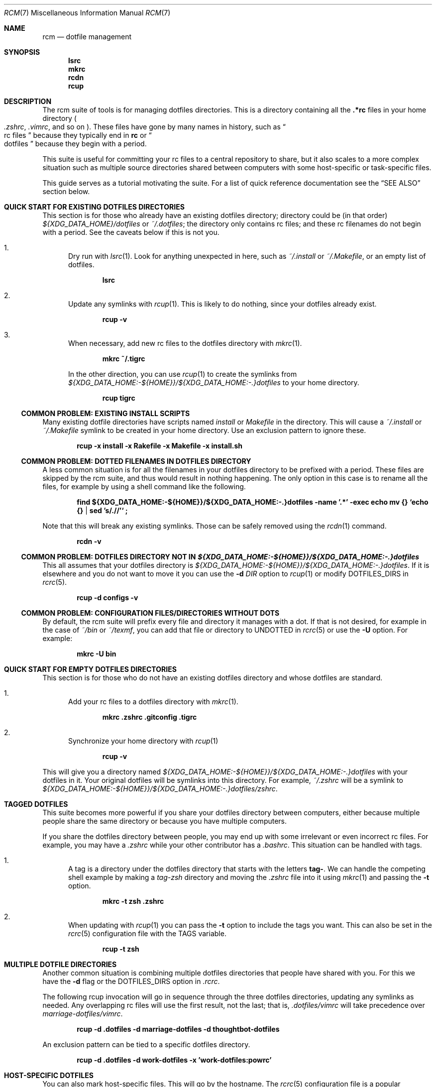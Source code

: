 .Dd July 28, 2013
.Dt RCM 7
.Os
.Sh NAME
.Nm rcm
.Nd dotfile management
.Sh SYNOPSIS
.Nm lsrc
.Nm mkrc
.Nm rcdn
.Nm rcup
.Sh DESCRIPTION
The rcm suite of tools is for managing dotfiles directories. This is a
directory containing all the
.Li .*rc
files in your home directory
.Sm off
.Po
.Pa .zshrc ,
.Sm on
.Pa .vimrc ,
and so on
.Pc .
These files have gone by many
names in history, such as
.Do
rc files
.Dc
because they typically end in
.Li rc
or
.Do
dotfiles
.Dc
because they begin with a period.
.Pp
This suite is useful for committing your rc files to a central repository
to share, but it also scales to a more complex situation such as
multiple source directories shared between computers with some
host-specific or task-specific files.
.Pp
This guide serves as a tutorial motivating the suite. For a list of
quick reference documentation see the
.Sx SEE ALSO
section below.
.
.Sh QUICK START FOR EXISTING DOTFILES DIRECTORIES
This section is for those who already have an existing dotfiles
directory; directory could be (in that order)
.Pa ${XDG_DATA_HOME}/dotfiles
or
.Pa ~/.dotfiles ;
the directory only contains rc files; and these rc filenames do not
begin with a period. See the caveats below if this is not you.
.Bl -enum
.It
Dry run with
.Xr lsrc 1 .
Look for anything unexpected in here, such as
.Pa ~/.install
or
.Pa ~/.Makefile ,
or an empty list of dotfiles.
.Pp
.Dl lsrc
.It
Update any symlinks with
.Xr rcup 1 .
This is likely to do nothing, since your dotfiles already exist.
.Pp
.Dl rcup -v
.It
When necessary, add new rc files to the dotfiles directory with
.Xr mkrc 1 .
.Pp
.Dl mkrc ~/.tigrc
.Pp
In the other direction, you can use
.Xr rcup 1
to create the symlinks from
.Pa ${XDG_DATA_HOME:-${HOME}}/${XDG_DATA_HOME:-.}dotfiles 
to your home directory.
.Pp
.Dl rcup tigrc
.El
.Ss COMMON PROBLEM: EXISTING INSTALL SCRIPTS
Many existing dotfile directories have scripts named
.Pa install
or
.Pa Makefile
in the directory. This will cause a
.Pa ~/.install
or
.Pa ~/.Makefile
symlink to be created in your home
directory. Use an exclusion pattern to ignore these.
.Pp
.Dl rcup -x install -x Rakefile -x Makefile -x install.sh
.Ss COMMON PROBLEM: DOTTED FILENAMES IN DOTFILES DIRECTORY
A less common situation is for all the filenames in your dotfiles
directory to be prefixed with a period. These files are skipped by the
rcm suite, and thus would result in nothing happening. The only option
in this case is to rename all the files, for example by using a shell
command like the following.
.Pp
.Dl find ${XDG_DATA_HOME:-${HOME}}/${XDG_DATA_HOME:-.}dotfiles -name '.*' -exec echo mv {} `echo {} | sed 's/\.//'` \;
.Pp
Note that this will break any existing symlinks. Those can be safely
removed using the
.Xr rcdn 1
command.
.Pp
.Dl rcdn -v
.Ss COMMON PROBLEM: DOTFILES DIRECTORY NOT IN Pa ${XDG_DATA_HOME:-${HOME}}/${XDG_DATA_HOME:-.}dotfiles
This all assumes that your dotfiles directory is
.Pa ${XDG_DATA_HOME:-${HOME}}/${XDG_DATA_HOME:-.}dotfiles .
If it is elsewhere and you do not want to move it you can use the
.Fl d Ar DIR
option to
.Xr rcup 1
or modify
.Ev DOTFILES_DIRS
in
.Xr rcrc 5 .
.Pp
.Dl rcup -d configs -v
.
.Ss COMMON PROBLEM: CONFIGURATION FILES/DIRECTORIES WITHOUT DOTS
By default, the rcm suite will prefix every file and directory it manages
with a dot. If that is not desired, for example in the case of
.Pa ~/bin
or
.Pa ~/texmf ,
you can add that file or directory to
.Ev UNDOTTED
in
.Xr rcrc 5
or use the
.Fl U
option. For example:
.Pp
.Dl mkrc -U bin
.
.Sh QUICK START FOR EMPTY DOTFILES DIRECTORIES
This section is for those who do not have an existing dotfiles
directory and whose dotfiles are standard.
.Bl -enum
.It
Add your rc files to a dotfiles directory with
.Xr mkrc 1 .
.Pp
.Dl mkrc .zshrc .gitconfig .tigrc
.It
Synchronize your home directory with
.Xr rcup 1
.Pp
.Dl rcup -v
.El
.Pp
This will give you a directory named
.Pa ${XDG_DATA_HOME:-${HOME}}/${XDG_DATA_HOME:-.}dotfiles
with your dotfiles in it. Your original dotfiles will be symlinks into
this directory. For example,
.Pa ~/.zshrc
will be a symlink to
.Pa ${XDG_DATA_HOME:-${HOME}}/${XDG_DATA_HOME:-.}dotfiles/zshrc .
.
.Sh TAGGED DOTFILES
This suite becomes more powerful if you share your dotfiles directory
between computers, either because multiple people share the same
directory or because you have multiple computers.
.Pp
If you share the dotfiles directory between people, you may end up with
some irrelevant or even incorrect rc files. For example, you may have a
.Pa .zshrc
while your other contributor has a
.Pa .bashrc .
This situation can be handled with tags.
.Bl -enum
.It
A tag is a directory under the dotfiles directory that starts with the
letters
.Li tag- .
We can handle the competing shell example by
making a
.Pa tag-zsh
directory and moving the
.Pa .zshrc
file into it using
.Xr mkrc 1
and passing the
.Fl t
option.
.Pp
.Dl mkrc -t zsh .zshrc
.It
When updating with
.Xr rcup 1
you can pass the
.Fl t
option to
include the tags you want. This can also be set in the
.Xr rcrc 5
configuration file with the
.Ev TAGS
variable.
.Pp
.Dl rcup -t zsh
.El
.
.Sh MULTIPLE DOTFILE DIRECTORIES
Another common situation is combining multiple dotfiles directories that
people have shared with you. For this we have the
.Fl d
flag or the
.Ev DOTFILES_DIRS
option in
.Pa .rcrc .
.Pp
The following rcup invocation will go in sequence through the three dotfiles
directories, updating any symlinks as needed. Any overlapping rc files
will use the first result, not the last; that is,
.Pa .dotfiles/vimrc
will take precedence over
.Pa marriage-dotfiles/vimrc .
.Pp
.Dl rcup -d .dotfiles -d marriage-dotfiles -d thoughtbot-dotfiles
.Pp
An exclusion pattern can be tied to a specific dotfiles directory.
.Pp
.Dl rcup -d .dotfiles -d work-dotfiles -x 'work-dotfiles:powrc'
.
.Sh HOST-SPECIFIC DOTFILES
You can also mark host-specific files. This will go by the hostname. The
.Xr rcrc 5
configuration
file is a popular candidate for a host-specific file, since the tags and
dotfile directories listed in there are often specific to a single
machine.
.Pp
.Dl mkrc -o ${XDG_CONFIG_HOME:-${HOME}/.config}/rcm/rcrc
.Pp
If your hostname is difficult to compute, or you otherwise want to use a
different hostname, you can use the
.Fl B
flag.
.Pp
.Dl mkrc -B eggplant ${XDG_CONFIG_HOME:-${HOME}/.config}/rcm/rcrc
.Pp
macOS users should see the
.Sx BUGS
section for more details.
.
.Sh STANDALONE INSTALLATION SCRIPT
.
The
.Xr rcup 1
tool can be used to generate a portable shell script.
Instead of running a command such as
.Xr ln 1
or
.Xr rm 1 ,
it will print the command to
.Li stdout .
This is controlled with the
.Fl g
flag.
Note that this will generate a script to create an exact replica of the
synchronization, including tags, host-specific files, and dotfiles directories.
.Pp
.Dl env RCRC=/dev/null rcup -B 0 -g > install.sh
.Pp
Using the above command, you can now run
.Li install.sh
to install (or re-install) your rc files.
The
.Li install.sh
script can be stored in your dotfiles directory, copied between computers, and
so on.
.
.Sh RATIONALE
The rcm suite was built as an abstraction over the shell, Ruby, Python,
and make scripts people were writing and sharing. It is intended to run
on any unix system and support the range from simple to complex dotfile
directories.
.Pp
As such, this suite is useful as a common base. Through this we can
share tools and develop this further as a first-class entity. It is also
our hope that a common set of tools will encourage others to share their
dotfiles, too.
.Sh FILES
.Pa ${XDG_DATA_HOME}/dotfiles
.Pa ${XDG_CONFIG_HOME}/rcm/rcrc
.Sh SEE ALSO
.Xr lsrc 1 ,
.Xr mkrc 1 ,
.Xr rcdn 1 ,
.Xr rcup 1 ,
.Xr rcrc 5
.Sh AUTHORS
.Nm
is maintained by
.An "Mike Burns" Aq Mt mburns@thoughtbot.com
and
.Lk http://thoughtbot.se thoughtbot
.Sh BUGS
For macOS systems, we strongly encourage the use of the
.Va HOSTNAME
variable in your
.Xr rcrc 5 .
We use the
.Xr hostname 1
program to determine the unique identifier for the host. This program is
not specified by POSIX and can vary by system. On macOS, the hostname is
unpredictable, and can even change as part of the DHCP handshake.
.Sh CONTRIBUTORS
.An -split
.An "Alan Yee" Aq Mt alyee@ucsd.edu
.An "Andrei Dziahel" Aq Mt develop7@develop7.info
.An "Anton Ilin" Aq Mt anton@ilin.dn.ua
.An "Ben Stephens" Aq Mt BKStephens@outlook.com
.An "Ben Turrubiates" Aq Mt ben@turrubiat.es
.An "Blake Williams" Aq Mt blake@blakewilliams.me
.An "Caleb Land" Aq Mt caleb@land.fm
.An "Carl van Tonder" Aq Mt carl@supervacuo.com
.An "Casey Rodarmor" Aq Mt casey@rodarmor.com
.An "Christian Höltje" Aq Mt docwhat@gerf.org
.An "Christian Höltje" Aq Mt docwhat@gerf.org
.An "Christopher Koch" Aq Mt ckoch@cs.nmt.edu
.An "Dan Croak" Aq Mt dan@thoughtbot.com
.An "Daniel Watson" Aq Mt dwatson@thig.com
.An "David Alexander" Aq Mt davidpaulalexander@gmail.com
.An "Devraj Mehta" Aq Mt devm33@gmail.com
.An "Eric Collins" Aq Mt eric@tabfugni.cc
.An "Florian Tham" Aq Mt fgtham@gmail.com
.An "George Brocklehurst" Aq Mt george@thoughtbot.com
.An "Graham Bennett" Aq Mt graham@simulcra.org
.An "Jarkko Kniivilä" Aq Mt jkniiv@gmail.com
.An "Jason Daniel Augustine Gilliland" Aq Mt jdagilliland@gmail.com
.An "Javier López" Aq Mt linux.kitten@gmail.com
.An "Joe Ferris" Aq Mt jferris@thoughtbot.com
.An "John Axel Eriksson" Aq Mt john@insane.se
.An "Jordan Eldredge" Aq Mt jordaneldredge@gmail.com
.An "Leonardo Brondani Schenkel" Aq Mt leonardo@schenkel.net
.An "Martin Frost" Aq Mt frost@ceri.se
.An "Mat M" Aq Mt matm@gmx.fr
.An "Matthew Horan" Aq Mt matt@matthoran.com
.An "Melissa Xie" Aq Mt melissa@thoughtbot.com
.An "Michael Reed" Aq Mt supertron421@gmail.com
.An "Mike Burns" Aq Mt mburns@thoughtbot.com
.An "Mike Burns and Eric Collins" Aq Mt mburns@thoughtbot.com
.An "Nick Novitski" Aq Mt github@nicknovitski.com
.An "Pablo Olmos de Aguilera Corradini" Aq Mt pablo@glatelier.org
.An "Patrick Brisbin" Aq Mt pat@thoughtbot.com
.An "Rafael Santos" Aq Mt formigarafa@gmail.com
.An "Rebecca Meritz" Aq Mt rebecca@meritz.com
.An "Roberto Pedroso" Aq Mt roberto@rpedroso.com
.An "Scott Stevenson" Aq Mt scott@stevenson.io
.An "Teo Ljungberg" Aq Mt teo@teoljungberg.com
.An "Tyson Gach" Aq Mt tyson@tysongach.com
.An "Vlad GURDIGA" Aq Mt gurdiga@gmail.com
.An "Yota Toyama" Aq Mt raviqqe@gmail.com
.An "Zach Latta" Aq Mt zach@zachlatta.com
.An "kajisha" Aq Mt kajisha@gmail.com
.An "maxice8" Aq Mt thinkabit.ukim@gmail.com
.An "subpop" Aq Mt subpop@users.noreply.github.com
.An "wplatter-cb" Aq Mt 39812934+wplatter-cb@users.noreply.github.com
